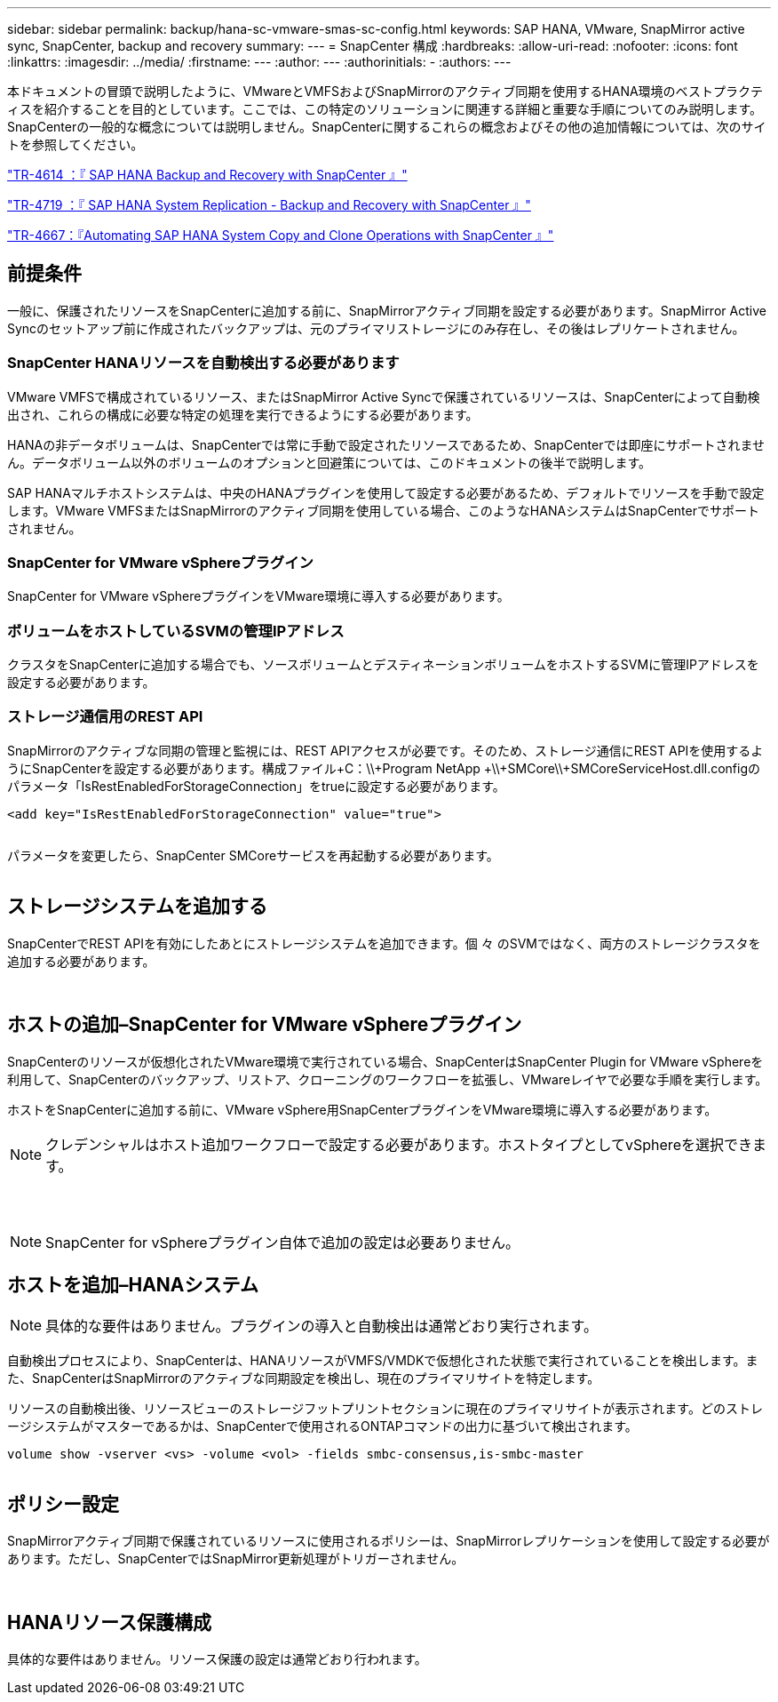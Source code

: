 ---
sidebar: sidebar 
permalink: backup/hana-sc-vmware-smas-sc-config.html 
keywords: SAP HANA, VMware, SnapMirror active sync, SnapCenter, backup and recovery 
summary:  
---
= SnapCenter 構成
:hardbreaks:
:allow-uri-read: 
:nofooter: 
:icons: font
:linkattrs: 
:imagesdir: ../media/
:firstname: ---
:author: ---
:authorinitials: -
:authors: ---


本ドキュメントの冒頭で説明したように、VMwareとVMFSおよびSnapMirrorのアクティブ同期を使用するHANA環境のベストプラクティスを紹介することを目的としています。ここでは、この特定のソリューションに関連する詳細と重要な手順についてのみ説明します。SnapCenterの一般的な概念については説明しません。SnapCenterに関するこれらの概念およびその他の追加情報については、次のサイトを参照してください。

https://docs.netapp.com/us-en/netapp-solutions-sap/backup/saphana-br-scs-overview.html["TR-4614 ：『 SAP HANA Backup and Recovery with SnapCenter 』"]

https://docs.netapp.com/us-en/netapp-solutions-sap/backup/saphana-sr-scs-sap-hana-system-replication-overview.html["TR-4719 ：『 SAP HANA System Replication - Backup and Recovery with SnapCenter 』"]

https://docs.netapp.com/us-en/netapp-solutions-sap/lifecycle/sc-copy-clone-introduction.html["TR-4667：『Automating SAP HANA System Copy and Clone Operations with SnapCenter 』"]



== 前提条件

一般に、保護されたリソースをSnapCenterに追加する前に、SnapMirrorアクティブ同期を設定する必要があります。SnapMirror Active Syncのセットアップ前に作成されたバックアップは、元のプライマリストレージにのみ存在し、その後はレプリケートされません。



=== SnapCenter HANAリソースを自動検出する必要があります

VMware VMFSで構成されているリソース、またはSnapMirror Active Syncで保護されているリソースは、SnapCenterによって自動検出され、これらの構成に必要な特定の処理を実行できるようにする必要があります。

HANAの非データボリュームは、SnapCenterでは常に手動で設定されたリソースであるため、SnapCenterでは即座にサポートされません。データボリューム以外のボリュームのオプションと回避策については、このドキュメントの後半で説明します。

SAP HANAマルチホストシステムは、中央のHANAプラグインを使用して設定する必要があるため、デフォルトでリソースを手動で設定します。VMware VMFSまたはSnapMirrorのアクティブ同期を使用している場合、このようなHANAシステムはSnapCenterでサポートされません。



=== SnapCenter for VMware vSphereプラグイン

SnapCenter for VMware vSphereプラグインをVMware環境に導入する必要があります。



=== ボリュームをホストしているSVMの管理IPアドレス

クラスタをSnapCenterに追加する場合でも、ソースボリュームとデスティネーションボリュームをホストするSVMに管理IPアドレスを設定する必要があります。



=== ストレージ通信用のREST API

SnapMirrorのアクティブな同期の管理と監視には、REST APIアクセスが必要です。そのため、ストレージ通信にREST APIを使用するようにSnapCenterを設定する必要があります。構成ファイル+C：++\\+Program NetApp +\\+SMCore++\\+SMCoreServiceHost.dll.configのパラメータ「IsRestEnabledForStorageConnection」をtrueに設定する必要があります。

....
<add key="IsRestEnabledForStorageConnection" value="true">
....
image:sc-saphana-vmware-smas-image21.png[""]

パラメータを変更したら、SnapCenter SMCoreサービスを再起動する必要があります。

image:sc-saphana-vmware-smas-image22.png[""]



== ストレージシステムを追加する

SnapCenterでREST APIを有効にしたあとにストレージシステムを追加できます。個 々 のSVMではなく、両方のストレージクラスタを追加する必要があります。

image:sc-saphana-vmware-smas-image23.png[""]

image:sc-saphana-vmware-smas-image24.png[""]



== ホストの追加–SnapCenter for VMware vSphereプラグイン

SnapCenterのリソースが仮想化されたVMware環境で実行されている場合、SnapCenterはSnapCenter Plugin for VMware vSphereを利用して、SnapCenterのバックアップ、リストア、クローニングのワークフローを拡張し、VMwareレイヤで必要な手順を実行します。

ホストをSnapCenterに追加する前に、VMware vSphere用SnapCenterプラグインをVMware環境に導入する必要があります。


NOTE: クレデンシャルはホスト追加ワークフローで設定する必要があります。ホストタイプとしてvSphereを選択できます。

image:sc-saphana-vmware-smas-image25.png[""]

image:sc-saphana-vmware-smas-image26.png[""]

image:sc-saphana-vmware-smas-image27.png[""]


NOTE: SnapCenter for vSphereプラグイン自体で追加の設定は必要ありません。



== ホストを追加–HANAシステム


NOTE: 具体的な要件はありません。プラグインの導入と自動検出は通常どおり実行されます。

自動検出プロセスにより、SnapCenterは、HANAリソースがVMFS/VMDKで仮想化された状態で実行されていることを検出します。また、SnapCenterはSnapMirrorのアクティブな同期設定を検出し、現在のプライマリサイトを特定します。

リソースの自動検出後、リソースビューのストレージフットプリントセクションに現在のプライマリサイトが表示されます。どのストレージシステムがマスターであるかは、SnapCenterで使用されるONTAPコマンドの出力に基づいて検出されます。

....
volume show -vserver <vs> -volume <vol> -fields smbc-consensus,is-smbc-master
....
image:sc-saphana-vmware-smas-image28.png[""]



== ポリシー設定

SnapMirrorアクティブ同期で保護されているリソースに使用されるポリシーは、SnapMirrorレプリケーションを使用して設定する必要があります。ただし、SnapCenterではSnapMirror更新処理がトリガーされません。

image:sc-saphana-vmware-smas-image29.png[""]

image:sc-saphana-vmware-smas-image30.png[""]



== HANAリソース保護構成

具体的な要件はありません。リソース保護の設定は通常どおり行われます。
